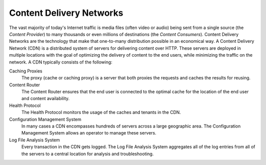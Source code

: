 ..
..
.. Licensed under the Apache License, Version 2.0 (the "License");
.. you may not use this file except in compliance with the License.
.. You may obtain a copy of the License at
..
..     http://www.apache.org/licenses/LICENSE-2.0
..
.. Unless required by applicable law or agreed to in writing, software
.. distributed under the License is distributed on an "AS IS" BASIS,
.. WITHOUT WARRANTIES OR CONDITIONS OF ANY KIND, either express or implied.
.. See the License for the specific language governing permissions and
.. limitations under the License.
..

.. index::
	Log File Analysis
	CDN
	Content Delivery Network

Content Delivery Networks
=========================
The vast majority of today's Internet traffic is media files (often video or audio) being sent from a single source (the *Content Provider*) to many thousands or even millions of destinations (the *Content Consumers*). Content Delivery Networks are the technology that make that one-to-many distribution possible in an economical way. A Content Delivery Network (CDN) is a distributed system of servers for delivering content over HTTP. These servers are deployed in multiple locations with the goal of optimizing the delivery of content to the end users, while minimizing the traffic on the network. A CDN typically consists of the following:

Caching Proxies
	The proxy (cache or caching proxy) is a server that both proxies the requests and caches the results for reusing.

Content Router
	The Content Router ensures that the end user is connected to the optimal cache for the location of the end user and content availability.

Health Protocol
	The Health Protocol monitors the usage of the caches and tenants in the CDN.

Configuration Management System
	In many cases a CDN encompasses hundreds of servers across a large geographic area. The Configuration Management System allows an operator to manage these servers.

Log File Analysis System
	Every transaction in the CDN gets logged. The Log File Analysis System aggregates all of the log entries from all of the servers to a central location for analysis and troubleshooting.
